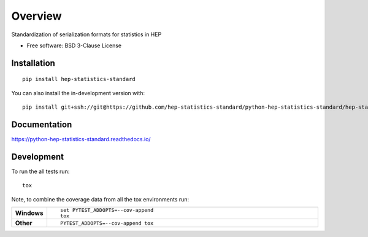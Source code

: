 ========
Overview
========

Standardization of serialization formats for statistics in HEP

* Free software: BSD 3-Clause License

Installation
============

::

    pip install hep-statistics-standard

You can also install the in-development version with::

    pip install git+ssh://git@https://github.com/hep-statistics-standard/python-hep-statistics-standard/hep-statistics-standard/python-hep-statistics-standard.git@master

Documentation
=============


https://python-hep-statistics-standard.readthedocs.io/


Development
===========

To run the all tests run::

    tox

Note, to combine the coverage data from all the tox environments run:

.. list-table::
    :widths: 10 90
    :stub-columns: 1

    - - Windows
      - ::

            set PYTEST_ADDOPTS=--cov-append
            tox

    - - Other
      - ::

            PYTEST_ADDOPTS=--cov-append tox
